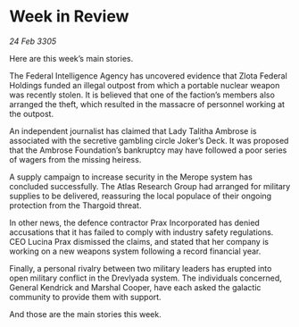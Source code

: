 * Week in Review

/24 Feb 3305/

Here are this week’s main stories. 

The Federal Intelligence Agency has uncovered evidence that Zlota Federal Holdings funded an illegal outpost from which a portable nuclear weapon was recently stolen. It is believed that one of the faction’s members also arranged the theft, which resulted in the massacre of personnel working at the outpost. 

An independent journalist has claimed that Lady Talitha Ambrose is associated with the secretive gambling circle Joker’s Deck. It was proposed that the Ambrose Foundation’s bankruptcy may have followed a poor series of wagers from the missing heiress.  

A supply campaign to increase security in the Merope system has concluded successfully. The Atlas Research Group had arranged for military supplies to be delivered, reassuring the local populace of their ongoing protection from the Thargoid threat. 

In other news, the defence contractor Prax Incorporated has denied accusations that it has failed to comply with industry safety regulations. CEO Lucina Prax dismissed the claims, and stated that her company is working on a new weapons system following a record financial year. 

Finally, a personal rivalry between two military leaders has erupted into open military conflict in the Drevlyada system. The individuals concerned, General Kendrick and Marshal Cooper, have each asked the galactic community to provide them with support. 

And those are the main stories this week.